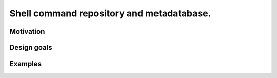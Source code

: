 .. -*- coding: utf-8 -*-

==========================================
Shell command repository and metadatabase.
==========================================

----------
Motivation
----------
.. Talk about motivation (restarting daemons, changing permissions, shell incompatibility).

.. Security of shell commands, looking online ones.

.. Talk about composite commands versus component commands.

.. Talk about order of arguments.

------------
Design goals
------------

.. Talk about mergeability (use hashes of descriptions and commands, not arbitrary primary keys).

.. Talk about one-liners vs longer scripts.

--------
Examples
--------
